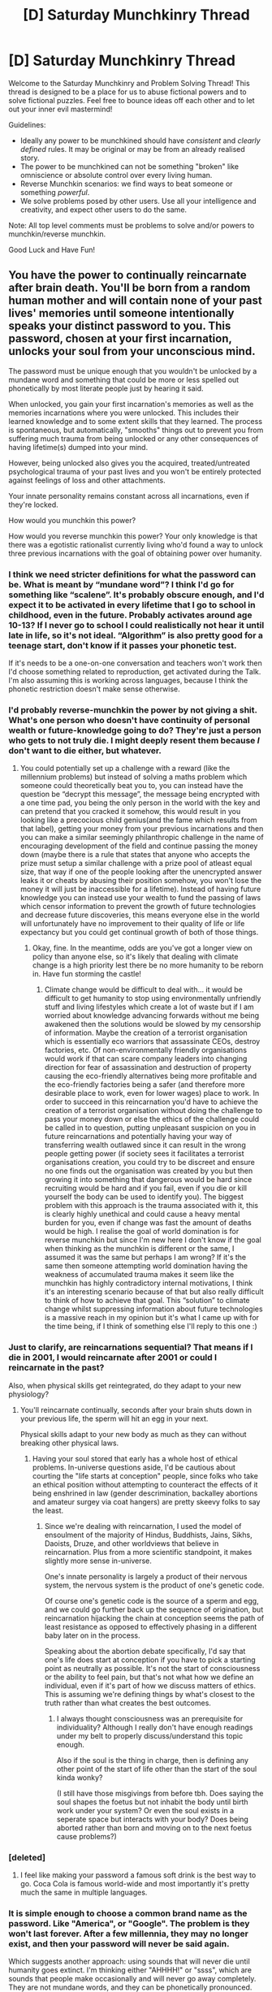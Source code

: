 #+TITLE: [D] Saturday Munchkinry Thread

* [D] Saturday Munchkinry Thread
:PROPERTIES:
:Author: AutoModerator
:Score: 19
:DateUnix: 1608995086.0
:DateShort: 2020-Dec-26
:END:
Welcome to the Saturday Munchkinry and Problem Solving Thread! This thread is designed to be a place for us to abuse fictional powers and to solve fictional puzzles. Feel free to bounce ideas off each other and to let out your inner evil mastermind!

Guidelines:

- Ideally any power to be munchkined should have /consistent/ and /clearly defined/ rules. It may be original or may be from an already realised story.
- The power to be munchkined can not be something "broken" like omniscience or absolute control over every living human.
- Reverse Munchkin scenarios: we find ways to beat someone or something /powerful/.
- We solve problems posed by other users. Use all your intelligence and creativity, and expect other users to do the same.

Note: All top level comments must be problems to solve and/or powers to munchkin/reverse munchkin.

Good Luck and Have Fun!


** You have the power to continually reincarnate after brain death. You'll be born from a random human mother and will contain none of your past lives' memories until someone intentionally speaks your distinct password to you. This password, chosen at your first incarnation, unlocks your soul from your unconscious mind.

The password must be unique enough that you wouldn't be unlocked by a mundane word and something that could be more or less spelled out phonetically by most literate people just by hearing it said.

When unlocked, you gain your first incarnation's memories as well as the memories incarnations where you were unlocked. This includes their learned knowledge and to some extent skills that they learned. The process is spontaneous, but automatically, "smooths" things out to prevent you from suffering much trauma from being unlocked or any other consequences of having lifetime(s) dumped into your mind.

However, being unlocked also gives you the acquired, treated/untreated psychological trauma of your past lives and you won't be entirely protected against feelings of loss and other attachments.

Your innate personality remains constant across all incarnations, even if they're locked.

How would you munchkin this power?

How would you reverse munchkin this power? Your only knowledge is that there was a egotistic rationalist currently living who'd found a way to unlock three previous incarnations with the goal of obtaining power over humanity.
:PROPERTIES:
:Author: Camaraagati
:Score: 10
:DateUnix: 1608998586.0
:DateShort: 2020-Dec-26
:END:

*** I think we need stricter definitions for what the password can be. What is meant by “mundane word”? I think I'd go for something like “scalene”. It's probably obscure enough, and I'd expect it to be activated in every lifetime that I go to school in childhood, even in the future. Probably activates around age 10-13? If I never go to school I could realistically not hear it until late in life, so it's not ideal. “Algorithm” is also pretty good for a teenage start, don't know if it passes your phonetic test.

If it's needs to be a one-on-one conversation and teachers won't work then I'd choose something related to reproduction, get activated during the Talk. I'm also assuming this is working across languages, because I think the phonetic restriction doesn't make sense otherwise.
:PROPERTIES:
:Author: plutonicHumanoid
:Score: 11
:DateUnix: 1609019875.0
:DateShort: 2020-Dec-27
:END:


*** I'd probably reverse-munchkin the power by not giving a shit. What's one person who doesn't have continuity of personal wealth or future-knowledge going to do? They're just a person who gets to not truly die. I might deeply resent them because /I/ don't want to die either, but whatever.
:PROPERTIES:
:Author: PastafarianGames
:Score: 8
:DateUnix: 1609024054.0
:DateShort: 2020-Dec-27
:END:

**** You could potentially set up a challenge with a reward (like the millennium problems) but instead of solving a maths problem which someone could theoretically beat you to, you can instead have the question be “decrypt this message”, the message being encrypted with a one time pad, you being the only person in the world with the key and can pretend that you cracked it somehow, this would result in you looking like a precocious child genius(and the fame which results from that label), getting your money from your previous incarnations and then you can make a similar seemingly philanthropic challenge in the name of encouraging development of the field and continue passing the money down (maybe there is a rule that states that anyone who accepts the prize must setup a similar challenge with a prize pool of atleast equal size, that way if one of the people looking after the unencrypted answer leaks it or cheats by abusing their position somehow, you won't lose the money it will just be inaccessible for a lifetime). Instead of having future knowledge you can instead use your wealth to fund the passing of laws which censor information to prevent the growth of future technologies and decrease future discoveries, this means everyone else in the world will unfortunately have no improvement to their quality of life or life expectancy but you could get continual growth of both of those things.
:PROPERTIES:
:Author: Nomorethisplz
:Score: 2
:DateUnix: 1609025236.0
:DateShort: 2020-Dec-27
:END:

***** Okay, fine. In the meantime, odds are you've got a longer view on policy than anyone else, so it's likely that dealing with climate change is a high priority lest there be no more humanity to be reborn in. Have fun storming the castle!
:PROPERTIES:
:Author: PastafarianGames
:Score: 2
:DateUnix: 1609025725.0
:DateShort: 2020-Dec-27
:END:

****** Climate change would be difficult to deal with... it would be difficult to get humanity to stop using environmentally unfriendly stuff and living lifestyles which create a lot of waste but if I am worried about knowledge advancing forwards without me being awakened then the solutions would be slowed by my censorship of information. Maybe the creation of a terrorist organisation which is essentially eco warriors that assassinate CEOs, destroy factories, etc. Of non-environmentally friendly organisations would work if that can scare company leaders into changing direction for fear of assassination and destruction of property causing the eco-friendly alternatives being more profitable and the eco-friendly factories being a safer (and therefore more desirable place to work, even for lower wages) place to work. In order to succeed in this reincarnation you'd have to achieve the creation of a terrorist organisation without doing the challenge to pass your money down or else the ethics of the challenge could be called in to question, putting unpleasant suspicion on you in future reincarnations and potentially having your way of transferring wealth outlawed since it can result in the wrong people getting power (if society sees it facilitates a terrorist organisations creation, you could try to be discreet and ensure no one finds out the organisation was created by you but then growing it into something that dangerous would be hard since recruiting would be hard and if you fail, even if you die or kill yourself the body can be used to identify you). The biggest problem with this approach is the trauma associated with it, this is clearly highly unethical and could cause a heavy mental burden for you, even if change was fast the amount of deaths would be high. I realise the goal of world domination is for reverse munchkin but since I'm new here I don't know if the goal when thinking as the munchkin is different or the same, I assumed it was the same but perhaps I am wrong? If it's the same then someone attempting world domination having the weakness of accumulated trauma makes it seem like the munchkin has highly contradictory internal motivations, I think it's an interesting scenario because of that but also really difficult to think of how to achieve that goal. This “solution” to climate change whilst suppressing information about future technologies is a massive reach in my opinion but it's what I came up with for the time being, if I think of something else I'll reply to this one :)
:PROPERTIES:
:Author: Nomorethisplz
:Score: 1
:DateUnix: 1609027909.0
:DateShort: 2020-Dec-27
:END:


*** Just to clarify, are reincarnations sequential? That means if I die in 2001, I would reincarnate after 2001 or could I reincarnate in the past?

Also, when physical skills get reintegrated, do they adapt to your new physiology?
:PROPERTIES:
:Author: Dragongeek
:Score: 5
:DateUnix: 1608999560.0
:DateShort: 2020-Dec-26
:END:

**** You'll reincarnate continually, seconds after your brain shuts down in your previous life, the sperm will hit an egg in your next.

Physical skills adapt to your new body as much as they can without breaking other physical laws.
:PROPERTIES:
:Author: Camaraagati
:Score: 4
:DateUnix: 1609004178.0
:DateShort: 2020-Dec-26
:END:

***** Having your soul stored that early has a whole host of ethical problems. In-universe questions aside, I'd be cautious about courting the "life starts at conception" people, since folks who take an ethical position without attempting to counteract the effects of it being enshrined in law (gender descrimination, backalley abortions and amateur surgey via coat hangers) are pretty skeevy folks to say the least.
:PROPERTIES:
:Author: gramineous
:Score: 1
:DateUnix: 1609023210.0
:DateShort: 2020-Dec-27
:END:

****** Since we're dealing with reincarnation, I used the model of ensoulment of the majority of Hindus, Buddhists, Jains, Sikhs, Daoists, Druze, and other worldviews that believe in reincarnation. Plus from a more scientific standpoint, it makes slightly more sense in-universe.

One's innate personality is largely a product of their nervous system, the nervous system is the product of one's genetic code.

Of course one's genetic code is the source of a sperm and egg, and we could go further back up the sequence of origination, but reincarnation hijacking the chain at conception seems the path of least resistance as opposed to effectively phasing in a different baby later on in the process.

Speaking about the abortion debate specifically, I'd say that one's life does start at conception if you have to pick a starting point as neutrally as possible. It's not the start of consciousness or the ability to feel pain, but that's not what how we define an individual, even if it's part of how we discuss matters of ethics. This is assuming we're defining things by what's closest to the truth rather than what creates the best outcomes.
:PROPERTIES:
:Author: Camaraagati
:Score: 1
:DateUnix: 1609024046.0
:DateShort: 2020-Dec-27
:END:

******* I always thought consciousness was an prerequisite for individuality? Although I really don't have enough readings under my belt to properly discuss/understand this topic enough.

Also if the soul is the thing in charge, then is defining any other point of the start of life other than the start of the soul kinda wonky?

(I still have those misgivings from before tbh. Does saying the soul shapes the foetus but not inhabit the body until birth work under your system? Or even the soul exists in a seperate space but interacts with your body? Does being aborted rather than born and moving on to the next foetus cause problems?)
:PROPERTIES:
:Author: gramineous
:Score: 2
:DateUnix: 1609039896.0
:DateShort: 2020-Dec-27
:END:


*** [deleted]
:PROPERTIES:
:Score: 4
:DateUnix: 1609010138.0
:DateShort: 2020-Dec-26
:END:

**** I feel like making your password a famous soft drink is the best way to go. Coca Cola is famous world-wide and most importantly it's pretty much the same in multiple languages.
:PROPERTIES:
:Author: LameJames1618
:Score: 4
:DateUnix: 1609017931.0
:DateShort: 2020-Dec-27
:END:


*** It is simple enough to choose a common brand name as the password. Like "America", or "Google". The problem is they won't last forever. After a few millennia, they may no longer exist, and then your password will never be said again.

Which suggests another approach: using sounds that will never die until humanity goes extinct. I'm thinking either "AHHHH!" or "ssss", which are sounds that people make occasionally and will never go away completely. They are not mundane words, and they can be phonetically pronounced.

The problem then, is this constraint:

#+begin_quote
  until someone intentionally speaks your distinct password to you.
#+end_quote

What does that "intentionally" actually mean? Do they have to be intentionally speaking to you specifically? So it doesn't work if they are speaking to a large audience or in an online video clip? Do they have to intentionally speak your password while KNOWING that it is your password? But how would they know they know your password and it isn't just a lie your previous incarnations told them? Reincarnation could be treated as a hoax after all.

Also do they need to know what exactly the password is for or will do? What if you just trick the world's mothers into thinking your password is a magic word that will make babies who listen to it become smarter? The mothers would 'know' that they are speaking a password to their babies, but they wouldn't know what that password is really for. Would that work?
:PROPERTIES:
:Author: ShiranaiWakaranai
:Score: 3
:DateUnix: 1609013113.0
:DateShort: 2020-Dec-26
:END:

**** u/Valeide:
#+begin_quote
  The password must be unique enough that you wouldn't be unlocked by a mundane word and something that could be more or less spelled out phonetically by most literate people just by hearing it said.
#+end_quote
:PROPERTIES:
:Author: Valeide
:Score: 3
:DateUnix: 1609015537.0
:DateShort: 2020-Dec-27
:END:

***** I don't understand how this applies to anything I wrote.

I also did see that part, and since I wrote:

#+begin_quote
  They are not mundane words, and they can be phonetically pronounced.
#+end_quote
:PROPERTIES:
:Author: ShiranaiWakaranai
:Score: 3
:DateUnix: 1609015905.0
:DateShort: 2020-Dec-27
:END:

****** "The password must be unique enough that you wouldn't be unlocked by a mundane word" refers to the idea that your password /must be unique enough/ to not be unlocked by e.g. a mundane word, not that your password specifically may not be a "mundane word", though this condition would certainly follow.

"America" and "Google", for example, are clearly not very unique. They are words which are regularly spoken by average people from across the globe.
:PROPERTIES:
:Author: Valeide
:Score: 3
:DateUnix: 1609019790.0
:DateShort: 2020-Dec-27
:END:

******* Oh. I was interpreting "mundane" differently. I figured it meant words like "the", or "table", or "you", which would be super easy to abuse. I didn't think it would include made-up names, because if they do, then a lot of the proposed plans in this thread won't work at all.

You couldn't make a big company that popularizes its brand name or a catch phrase that includes your password, because then the name/phrase becomes very "common" and so very "mundane" and then the password wouldn't work anymore.
:PROPERTIES:
:Author: ShiranaiWakaranai
:Score: 3
:DateUnix: 1609022488.0
:DateShort: 2020-Dec-27
:END:

******** u/Valeide:
#+begin_quote
  You couldn't make a big company that popularizes its brand name or a catch phrase that includes your password, because then the name/phrase becomes very "common" and so very "mundane" and then the password wouldn't work anymore.
#+end_quote

The restriction is presumably a restriction on the choice of password. It's probably not a magical clause that, if contradicted for a given period of time, cause the password to not work for that period of time. I see no reason to read it like that other than to bring up this objection.
:PROPERTIES:
:Author: Valeide
:Score: 3
:DateUnix: 1609028507.0
:DateShort: 2020-Dec-27
:END:

********* The problem here is, if the 'mundanity' is defined only with regard to the current time, that means you can cheat by turning your password from a currently-not-mundane word to a future-mundane word. As in, changing mundane words like "the" or "you" or "table" into your password. For example, you could set your password to a slight mispronunciation of "the", then start a mass-misleading program of making people think that "the" is actually pronounced as the slight mispronunciation that is your password. Then your password would effectively become the mundane word "the", and be said nigh constantly in mundane usage, which would be incredibly strong.

The other solutions like making your own brand/company/country/whatever, will create passwords that are only mentioned when someone talks about the brand/company/country/whatever, so the solutions are effectively limited to the lifespans of those brands/companies/countries. A mundane word like "the", barring the deliberate and expensive intervention that you did and that is utterly pointless for anyone else to do, will outlive the others by orders of magnitude.
:PROPERTIES:
:Author: ShiranaiWakaranai
:Score: 2
:DateUnix: 1609049815.0
:DateShort: 2020-Dec-27
:END:

********** u/Valeide:
#+begin_quote
  The problem here is, if the 'mundanity' is defined only...
#+end_quote

I don't see the problem here. You're certainly allowed to make people say your password more often, including by engineering language. Although... If anyone here had the ability to make their own internationally famous brand/company/country/etc. they would do so, and substantially modifying the pronunciation of a common English word is similarly not a reliable plan.
:PROPERTIES:
:Author: Valeide
:Score: 2
:DateUnix: 1609129477.0
:DateShort: 2020-Dec-28
:END:


****** Even if sounds like "ahhh!" or "sss" count as passwords, there's also the requirement that they have to be intentionally said to the reincarnation. Is it really likely for someone to wordlessly scream or hiss /at/ a person?
:PROPERTIES:
:Author: LameJames1618
:Score: 2
:DateUnix: 1609016539.0
:DateShort: 2020-Dec-27
:END:

******* u/PastafarianGames:
#+begin_quote
  Is it really likely for someone to wordlessly scream or hiss at a person?
#+end_quote

I believe I speak for a whole lot of parents when I say noooooo, we definitely don't scream wordlessly at the baby, everrrrrrr. Definitely not. Nuh uh. No way. Um. Not even a little bit? Just, you know, a teensy bit. I mean, no! Not at all.
:PROPERTIES:
:Author: PastafarianGames
:Score: 2
:DateUnix: 1609023950.0
:DateShort: 2020-Dec-27
:END:


******* u/ShiranaiWakaranai:
#+begin_quote
  Is it really likely for someone to wordlessly scream or hiss /at/ a person?
#+end_quote

If your innate personality likes to sneak around and/or surprise people, sure! Sneak up on a friend and poke them in the back, and they will scream "Ahhh!" at you. Sneak around with friends and they will regularly "sss" at you to get your attention.

But yeah that's why I was asking what "intentionally" means in that sentence, because it is kind of ambiguous.
:PROPERTIES:
:Author: ShiranaiWakaranai
:Score: 1
:DateUnix: 1609022306.0
:DateShort: 2020-Dec-27
:END:


*** Why do you think the catholic church still holds mass in latin? Someone already set up the game.

Also, this I think is less useful than Intended. What advantage would knowing about whatever bits a history a random person would know in the future?

Like, you remember how to hand craft a fine bow, very nice, your car broke down. Nothing in thr past 10k years of human history will help you with this as much as a wrench.
:PROPERTIES:
:Author: VapeKarlMarx
:Score: 2
:DateUnix: 1609042190.0
:DateShort: 2020-Dec-27
:END:

**** 10k years of mathematics will make you good at math, though. Ditto for other sciences. The ability to continue your research is invaluable, even if you have to catch up with 12+ years of progress every life.
:PROPERTIES:
:Author: NTaya
:Score: 1
:DateUnix: 1609135794.0
:DateShort: 2020-Dec-28
:END:

***** Maybe now, but he has to unlearn 9k years of alchemy, to carch up to chemistry first. It would be a bell of a struggle. Probably would have read a frist edition of Galen's works.
:PROPERTIES:
:Author: VapeKarlMarx
:Score: 1
:DateUnix: 1609183267.0
:DateShort: 2020-Dec-28
:END:


*** I would start a religion which main tenet is meeting 18 year olds, yelling "PLUMBUS, PLUMBUS, PLUMBUS!" at them, then showering them with gifts (say, a laptop, a cheap used car, a new smartphone etc)

The young person is then inducted into the cult that only has two tenets:

1. Be kind to other people.
2. When you meet a 18 year old human, yell PLUMBUS at them and give them an useful gift.\\

Then I would spend some time in each reincarnation to reignite and enforce the cult, wrap it in Chaotic Good mystique, until it becomes a staple of global culture.
:PROPERTIES:
:Author: Freevoulous
:Score: 2
:DateUnix: 1609244898.0
:DateShort: 2020-Dec-29
:END:

**** I wish that was real, that would be so amusing to see :) is there a reason the word you picked is “PLUMBUS”? Is it an esoteric word that i don't know about or is it made up? Also, how do you plan to identify 18 year old humans? Are you going to encourage the cult to become teachers so they can do this to the graduating class? Do they get invited to schools and perform this ceremony as a good luck in the working world parting gift? Initiative to help poor students be competitive in the job market? :) would love to hear more about your idea! :D
:PROPERTIES:
:Author: Nomorethisplz
:Score: 1
:DateUnix: 1609379444.0
:DateShort: 2020-Dec-31
:END:


*** What happens to knowledge/memories acquired between birth and awakening?
:PROPERTIES:
:Author: Nomorethisplz
:Score: 1
:DateUnix: 1609028029.0
:DateShort: 2020-Dec-27
:END:


*** I would probably choose a word that I can hear by the age of five or so, then kill myself when it's an evening in Europe until I'm reborn in decent living conditions. Everyone in this thread apparently underestimates how likely they are to be reborn in a poor Asian or Indian family.

Human brain tends to erase memories obtained before the age of five, so they won't clutter my mind. It's an absolute dick move towards my new parents for sure, but the drawbacks make caring not worth it.
:PROPERTIES:
:Author: NTaya
:Score: 1
:DateUnix: 1609136167.0
:DateShort: 2020-Dec-28
:END:

**** How would you awaken by 5 to kill yourself though? Wouldn't you just not awaken if you were born in a country that doesn't speak English? Would love to know what the word you plan to use is to awaken at 5 or if you have a word that ignores language barriers :)
:PROPERTIES:
:Author: Nomorethisplz
:Score: 1
:DateUnix: 1609379694.0
:DateShort: 2020-Dec-31
:END:


*** I would create a conlang like Esperanto and make one of the frequently used words (such as and,for,etc.) the password, I would then create a charity that has a focus on uniting the world by breaking down language barriers by teaching this as an auxiliary language world wide, this ensures that the oldest I will become before I awaken is right at the first steps of education, ensuring I have the most time to prepare, during preparation I will specialise heavily in a skill and use that skill to amass fame and notoriety and then become an ambassador for the charity and continue its growth, if I failed to amass fame then I would commit a crime against the charity e.g. pose as a racist who doesn't want the knowledge amassed in the language of the country I was born in to be translated and accessed by anyone else and burn down charity buildings, attack employees and educational facilities and allow the staff to restrain me to show the heroism of my charity's staff and make it and its purpose seem noble whilst also allowing me to paint anyone who goes against the charity's goal of teaching the world as a villain similar to this incarnation, the other reason I will allow them to restrain me before I hurt anyone is to reduce the trauma and mental burden I will amass committing these crimes. To reverse munchkin I would probably try to wipeout humanity or instead would try to create a global secret organisation or secret society that gives tests to children across the world (similar to a mandatory IQ test), these tests would contain questions that someone their age wouldn't know the answer to but someone who lived during the time would e.g. something popular during the 80s, 90s, etc. Or would use psychological manipulation maybe using leading questions to trick them into accidentally revealing themselves and then torture them their entire life and hopefully that will ensure that whenever they reincarnate and awaken they will probably be mentally broken, this approach relies on them awakening at an early age, they're likely to do that at least once, especially when they make their password a popular word. Another approach (wouldn't use this in conjunction with mandatory test as the pitfalls would be more obvious) is to spread the info as much as possible to prevent them from suppressing it without drawing suspicion, would be hard since you'd probably sound like a lunatic trying to convince someone that was true. Perhaps one way of dealing with it is creating a highly successful work of art that spawns its own sub genre of dystopian, a book where the protagonist utilises human-computer interaction to live out their life by experiencing the memories of anyone jacked in to the system and all the horrible trauma associated with living out another persons life, or perhaps make it unethical where a malevolent force, creature or person utilises this or a similar ability to kill humanity or some other great evil, demonising them in the process, perhaps a video game like prey with mimics that can become anything and... ------------------SPOILERS FOR PREY------------------------------------------------------- the antagonist can become a human-mimic hybrid like the protagonist does and then commit atrocities, the implantation of the mimic DNA being what causes this change making their nature pure evil an unempathetic . ---------------------------------------------------------------------------------------------------------------------------------------------------------------------------------- the goal of this is to make everyone hate things that can perform similar feats and see them as evil demons and hopefully the constant anxiety about someone finding out and constantly being portrayed as demonic would be enough stress to mentally break them eventually even if it takes way longer than my lifespan. Obviously it's easier said than done to create a work of art with that sort of impact but worth a shot I guess.
:PROPERTIES:
:Author: Nomorethisplz
:Score: 1
:DateUnix: 1609022688.0
:DateShort: 2020-Dec-27
:END:

**** I forgot to mention but for the reverse munchkin approach using the book I could use the traumatic experiences of the character to create someone who the reincarnationer can empathise with to reinforce their traumas and make them see reincarnation as something negative so that maybe they'll work to cover up their password instead, could also make it seem like they steal the lives from the people who jack in, especially children who never even had a chance to live to make them feel guilty in the hopes of making them more likely to confess their abilities to someone which (due to the game) would hopefully result in trauma being amassed for them.
:PROPERTIES:
:Author: Nomorethisplz
:Score: 1
:DateUnix: 1609023350.0
:DateShort: 2020-Dec-27
:END:


** For any piece of armor you wear with a volume bigger than 64 cubic centimeters, you can pick a specific material property to be applied over your whole body. So if you wear a boxing glove, anyone punching your body would feel the padding on the gloves. If you wear a shin guard, punching your body would be akin to punching a person wearing hard body armour composed of that shin guard.

Some rules:

- For every piece of armor you wear beyond the first one, you must pick a specific property (chemical or physical) that would then be applied across your whole body. For example, if you wore a titanium bracer, you could pick titanium's toughness or stiffness as the property to get applied. Toughness would result in being able to take impacts better (would result in less displacement of your body), while stiffness would result in having a body that is harder to deform (harder to break bones, pierce skin, etc). You could wear ceramic kneepads for better heat resistance, or an aluminum foil hat to radiate away some heat energy so that you don't overheat as easily when in proximity to high temperature objects.

- When you pick a specific property to be applied, it overwrites any other piece of gear that had the same property applied. For example, if you wore aluminum and steel kneepads, you would only be able to pick one of the objects for their toughness, or stiffness, or conductance.

- When damage is applied to your body not covered by the piece of armor, the damage is instead dealt to the piece of armor whose property contributed to its blocking. For example, if you wore steel and ceramic. Steel would block blunt/sharp impacts while the ceramic would block or resist heat. With enough damage it is possible to break the armor pieces. It is also possible to target the specific armor piece, which could also break with enough damage. In the previous case, a hard enough hit to the ceramic piece (something beyond steel's ability to absorb) would break it, and you would lose the protection of the ceramic. With enough heat the ceramic would melt, and you would lose its protective properties.

- While you do gain the protective properties of each piece of armor you wear, you are still a human on the inside. It is more akin to being covered by a layer of the material over your whole body, that has the same thickness as the piece of armor you wear. Except that layer is solid, and yet you can move your body around as you would normally. A hard enough hit to your body will still kill or injure you. For example, you may be able to survive getting run over by a car, but the shock of it would still give you a concussion.

Which materials do you choose if you have $1000 to outfit yourself? What about $100,000? And what about if you have infinite money and access to all the possible scientific materials (that are available in quantities above 64 cm^{3).}

Barring protection, what are some cool/interesting things you can do with this power?
:PROPERTIES:
:Author: CaramilkThief
:Score: 5
:DateUnix: 1609027253.0
:DateShort: 2020-Dec-27
:END:

*** For 1000 dollars I'd make a suit/cosplay of spongebob squarepants made out of very porous sponge and do charity skydives utilising the high air resistance property of the sponge to slow my fall and enjoy the views for a really long time. If I can't use the air resistance property I'd instead use the elastic deformation of the sponge so that if I have an accident e.g. my parachute fails or I land badly, I am much more likely to be uninjured and survive (considering the last bullet point it's unlikely this would leave you unharmed but atleast it would increase survival chances). Whilst this use is technically defensive I felt it was a different enough use of that defence to be posted. For 100,000 dollars I would compete in sumo wrestling utilising a loincloth that is lined with many powerful springs, I would use the spring's resistance to being pushed as the property I use since I can use my opponents force against them and empower my own pushes with it.
:PROPERTIES:
:Author: Nomorethisplz
:Score: 4
:DateUnix: 1609029060.0
:DateShort: 2020-Dec-27
:END:


*** Is there any way to keep the effect running even for body parts that are separated? Or alternatively, parts that are added on?

Because I'm thinking about equipping really strong/tough/hard/sturdy armors, and then applying the effects on my hair. Now that creates super strong/tough/hard/sturdy fibers, which, if my hair is long enough or can be disconnected, can be used to create all kinds of amazing items.

It could even be applied recursively! Put on steel armor, now every strand of hair has the strength of steel. Tying them into a bundle makes them stronger than steel. Now sew your long hair into a stronger-than-steel cloth armor, equip it, make the effects on your body stronger, now your hair armor is stronger, so now it makes your power stronger, so the effects on your body become stronger, and so on!
:PROPERTIES:
:Author: ShiranaiWakaranai
:Score: 2
:DateUnix: 1609046793.0
:DateShort: 2020-Dec-27
:END:

**** Hmm maybe I should've had another point talking about this. The moment any part of your body gets separated and farther than 1 cm away from your skin it loses the protection, so no recursive strengthening possible.

Parts that get added on do not gain protection. It is only the entirety of your skin that gains the protection, and the individual pieces of armor.
:PROPERTIES:
:Author: CaramilkThief
:Score: 1
:DateUnix: 1609047888.0
:DateShort: 2020-Dec-27
:END:

***** Hmm.. can your skin be made into "armor"?

Step 1: Get really super fat.

Step 2: Slim down back to normal, so now you have ridiculous amounts of excess skin.

Step 3: ??? Turn excess skin into armor without it ever going further away than 1cm???

Step 4: Recursive Profit!

​

Memes aside, what I mean by "parts added on" are things like skin grafts. Ways to surgically increase your body size so that the effect becomes applied over a larger volume of "body". So, as a kind of mundane example, suppose you surgically add a really long rope of skin to your body. Can you then apply your armor effects to this rope of skin, and so gain a really strong/tough/sturdy/etc. whip?

If the "whip skin" notion works, can you keep surgically adding more shapes and structures to your body for the magical effects to apply to them too? You could make entire unbreakable buildings and cities out of your skin (that would still be attached to your body, but could be done through loose and thin ropes). There may even be a way to munchkin up an entire space elevator, surgically implanted into your body.
:PROPERTIES:
:Author: ShiranaiWakaranai
:Score: 2
:DateUnix: 1609050723.0
:DateShort: 2020-Dec-27
:END:


*** Would that mean If I wore a silk shirt my whole body would have thr flexibilty and tensile strength of silk?

Would a ring of rust let me burn my hair to produce molten iron and oxygen?

Would a 90s rave braclet with drugs in it let my spit get people high?
:PROPERTIES:
:Author: VapeKarlMarx
:Score: 1
:DateUnix: 1609042948.0
:DateShort: 2020-Dec-27
:END:

**** See point 4, it's more akin to being covered by a layer of the armor material that has the same thickness as the piece of armor in question. A ring of rust wouldnt work since it has less volume than 64 cm^{3}
:PROPERTIES:
:Author: CaramilkThief
:Score: 2
:DateUnix: 1609043746.0
:DateShort: 2020-Dec-27
:END:


*** Since no one else has pointed it out yet, just having to put on a few pieces of a suit of armour to get the benefit of wearing an entire one is a big boost to dexterity. If the definition of "piece of armour" is also generous enough all you need to do is strap a chunk of relevant material somewhere where it doesn't impede your motion, like tying ropes or fabric to a chunk of thin metal to wear as a backpack and distribute the weight (although the rope wouldn't be durable itself, so you'd need durable bindings and all).

Also what counts as 'wear'? If you surgically implant enough material in your body, would that count? Do prosthetic limbs count as worn? Do your bones? Even just getting an extra layer of bone is a defensive layer that's easy and inconspicuous.
:PROPERTIES:
:Author: gramineous
:Score: 1
:DateUnix: 1609103968.0
:DateShort: 2020-Dec-28
:END:

**** Prosthetic limbs do count as worn, but you will have to pick a specific property from any of the multiple materials that make up that prosthetic limb. Something is worn when it contacts your skin and you are able to walk around with it on (and the item doesn't leave farther than 1 cm from your skin at any contact points). By that metric, an exoskeleton would count as worn, but not a car, or a building. A cardboard box would also work as "worn."
:PROPERTIES:
:Author: CaramilkThief
:Score: 1
:DateUnix: 1609107978.0
:DateShort: 2020-Dec-28
:END:

***** Does that mean if I wore a chainmail shirt and then a piece of platemail armour on top of it the platemail wouldn't count as being worn?
:PROPERTIES:
:Author: Nomorethisplz
:Score: 1
:DateUnix: 1609111020.0
:DateShort: 2020-Dec-28
:END:

****** It won't count as worn unless it contacts your skin somewhere else, yes.
:PROPERTIES:
:Author: CaramilkThief
:Score: 2
:DateUnix: 1609111550.0
:DateShort: 2020-Dec-28
:END:
